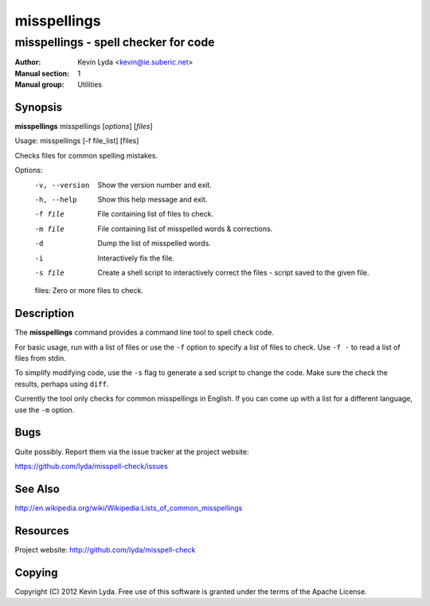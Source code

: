 ============
misspellings
============

-------------------------------------
misspellings - spell checker for code
-------------------------------------

:Author:         Kevin Lyda <kevin@ie.suberic.net>
:Manual section: 1
:Manual group:   Utilities


Synopsis
--------
**misspellings** misspellings [*options*] [*files*]

Usage: misspellings [-f file_list] [files]

Checks files for common spelling mistakes.

Options:
  -v, --version  Show the version number and exit.
  -h, --help     Show this help message and exit.
  -f file        File containing list of files to check.
  -m file        File containing list of misspelled words & corrections.
  -d             Dump the list of misspelled words.
  -i             Interactively fix the file.
  -s file        Create a shell script to interactively correct the files -
                 script saved to the given file.

  files: Zero or more files to check.

Description
-----------
The **misspellings** command provides a command line tool to spell
check code.

For basic usage, run with a list of files or use the ``-f`` option
to specify a list of files to check. Use ``-f -`` to read a list
of files from stdin.

To simplify modifying code, use the ``-s`` flag to generate a sed
script to change the code. Make sure the check the results, perhaps
using ``diff``.

Currently the tool only checks for common misspellings in English.
If you can come up with a list for a different language, use the
``-m`` option.

Bugs
----
Quite possibly. Report them via the issue tracker at the project
website:

https://github.com/lyda/misspell-check/issues


See Also
--------
http://en.wikipedia.org/wiki/Wikipedia:Lists_of_common_misspellings

Resources
---------
Project website: http://github.com/lyda/misspell-check

Copying
-------
Copyright (C) 2012 Kevin Lyda.
Free use of this software is granted under the terms of the Apache
License.

